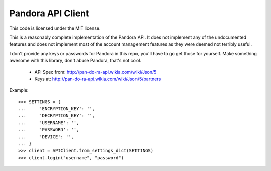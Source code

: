 ==================
Pandora API Client
==================

This code is licensed under the MIT license.

This is a reasonably complete implementation of the Pandora API. It does not
implement any of the undocumented features and does not implement most of the
account management features as they were deemed not terribly useful.

I don't provide any keys or passwords for Pandora in this repo, you'll have to
go get those for yourself. Make something awesome with this library, don't
abuse Pandora, that's not cool.

 * API Spec from: http://pan-do-ra-api.wikia.com/wiki/Json/5
 * Keys at: http://pan-do-ra-api.wikia.com/wiki/Json/5/partners

Example::

    >>> SETTINGS = {
    ...     'ENCRYPTION_KEY': '',
    ...     'DECRYPTION_KEY': '',
    ...     'USERNAME': '',
    ...     'PASSWORD': '',
    ...     'DEVICE': '',
    ... }
    >>> client = APIClient.from_settings_dict(SETTINGS)
    >>> client.login("username", "password")
